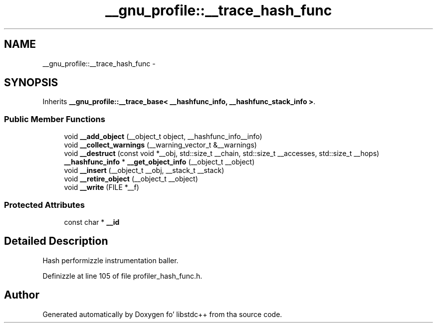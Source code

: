.TH "__gnu_profile::__trace_hash_func" 3 "Thu Sep 11 2014" "libstdc++" \" -*- nroff -*-
.ad l
.nh
.SH NAME
__gnu_profile::__trace_hash_func \- 
.SH SYNOPSIS
.br
.PP
.PP
Inherits \fB__gnu_profile::__trace_base< __hashfunc_info, __hashfunc_stack_info >\fP\&.
.SS "Public Member Functions"

.in +1c
.ti -1c
.RI "void \fB__add_object\fP (__object_t object, __hashfunc_info__info)"
.br
.ti -1c
.RI "void \fB__collect_warnings\fP (__warning_vector_t &__warnings)"
.br
.ti -1c
.RI "void \fB__destruct\fP (const void *__obj, std::size_t __chain, std::size_t __accesses, std::size_t __hops)"
.br
.ti -1c
.RI "\fB__hashfunc_info\fP * \fB__get_object_info\fP (__object_t __object)"
.br
.ti -1c
.RI "void \fB__insert\fP (__object_t __obj, __stack_t __stack)"
.br
.ti -1c
.RI "void \fB__retire_object\fP (__object_t __object)"
.br
.ti -1c
.RI "void \fB__write\fP (FILE *__f)"
.br
.in -1c
.SS "Protected Attributes"

.in +1c
.ti -1c
.RI "const char * \fB__id\fP"
.br
.in -1c
.SH "Detailed Description"
.PP 
Hash performizzle instrumentation baller\&. 
.PP
Definizzle at line 105 of file profiler_hash_func\&.h\&.

.SH "Author"
.PP 
Generated automatically by Doxygen fo' libstdc++ from tha source code\&.
